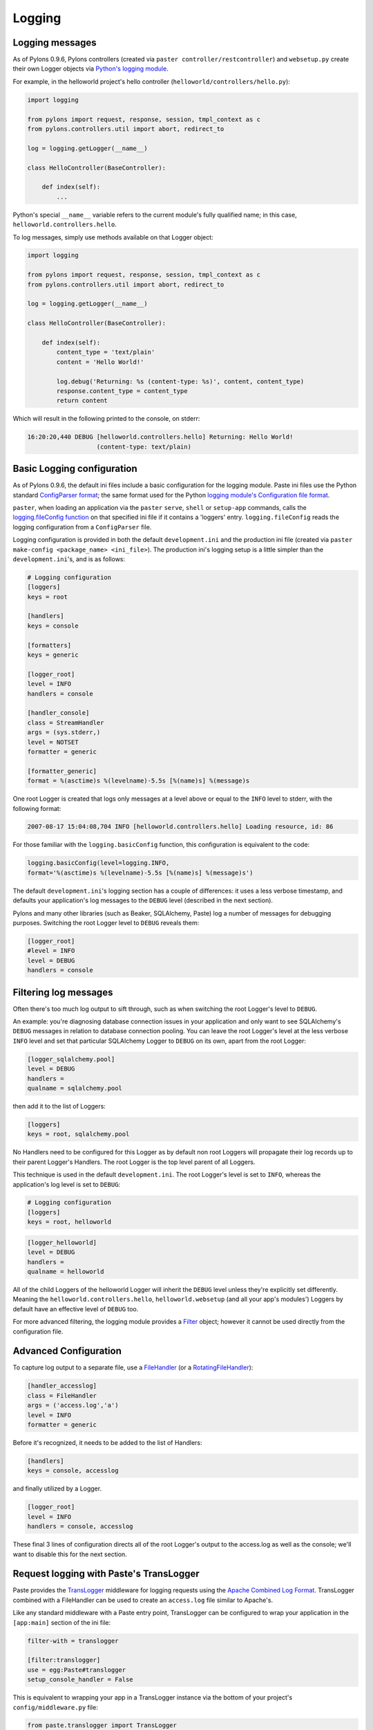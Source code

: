 .. _logging:

=======
Logging
=======

Logging messages 
----------------
 
As of Pylons 0.9.6, Pylons controllers (created via ``paster 
controller/restcontroller``) and ``websetup.py`` create their own Logger objects 
via `Python's logging module <http://docs.python.org/lib/module-logging.html>`_. 

For example, in the helloworld project's hello controller 
(``helloworld/controllers/hello.py``): 

.. code-block:: python 

    import logging 

    from pylons import request, response, session, tmpl_context as c
    from pylons.controllers.util import abort, redirect_to

    log = logging.getLogger(__name__) 

    class HelloController(BaseController): 

        def index(self): 
            ...

Python's special ``__name__`` variable refers to the current module's fully 
qualified name; in this case, ``helloworld.controllers.hello``. 

To log messages, simply use methods available on that Logger object: 

.. code-block:: python 

    import logging 

    from pylons import request, response, session, tmpl_context as c
    from pylons.controllers.util import abort, redirect_to

    log = logging.getLogger(__name__) 

    class HelloController(BaseController): 

        def index(self): 
            content_type = 'text/plain' 
            content = 'Hello World!' 

            log.debug('Returning: %s (content-type: %s)', content, content_type) 
            response.content_type = content_type 
            return content 

Which will result in the following printed to the console, on stderr: 

.. code-block:: text 

    16:20:20,440 DEBUG [helloworld.controllers.hello] Returning: Hello World!
                       (content-type: text/plain) 


Basic Logging configuration 
---------------------------
 
As of Pylons 0.9.6, the default ini files include a basic configuration for the 
logging module. Paste ini files use the Python standard `ConfigParser format 
<http://docs.python.org/lib/module-ConfigParser.html>`_; the same format used 
for the Python `logging module's Configuration file format 
<http://docs.python.org/lib/logging-config-fileformat.html>`_. 

``paster``, when loading an application via the ``paster`` ``serve``, ``shell`` 
or ``setup-app`` commands, calls the `logging.fileConfig function 
<http://docs.python.org/lib/logging-config-api.html>`_ on that specified ini 
file if it contains a 'loggers' entry. ``logging.fileConfig`` reads the logging 
configuration from a ``ConfigParser`` file. 

Logging configuration is provided in both the default ``development.ini`` and 
the production ini file (created via ``paster make-config <package_name> 
<ini_file>``). The production ini's logging setup is a little simpler than the 
``development.ini``'s, and is as follows: 

.. code-block:: ini 

    # Logging configuration 
    [loggers] 
    keys = root 

    [handlers] 
    keys = console 

    [formatters] 
    keys = generic 

    [logger_root] 
    level = INFO 
    handlers = console 

    [handler_console] 
    class = StreamHandler 
    args = (sys.stderr,) 
    level = NOTSET 
    formatter = generic 

    [formatter_generic] 
    format = %(asctime)s %(levelname)-5.5s [%(name)s] %(message)s 

One root Logger is created that logs only messages at a level above or equal to 
the ``INFO`` level to stderr, with the following format: 

.. code-block:: text 

    2007-08-17 15:04:08,704 INFO [helloworld.controllers.hello] Loading resource, id: 86 

For those familiar with the ``logging.basicConfig`` function, this configuration 
is equivalent to the code: 

.. code-block:: python 

    logging.basicConfig(level=logging.INFO, 
    format='%(asctime)s %(levelname)-5.5s [%(name)s] %(message)s') 


The default ``development.ini``'s logging section has a couple of differences: 
it uses a less verbose timestamp, and defaults your application's log messages 
to the ``DEBUG`` level (described in the next section). 

Pylons and many other libraries (such as Beaker, SQLAlchemy, Paste) log a number 
of messages for debugging purposes. Switching the root Logger level to ``DEBUG`` 
reveals them: 

.. code-block:: ini 

    [logger_root] 
    #level = INFO 
    level = DEBUG 
    handlers = console 

Filtering log messages
----------------------

Often there's too much log output to sift through, such as when switching 
the root Logger's level to ``DEBUG``. 

An example: you're diagnosing database connection issues in your application and 
only want to see SQLAlchemy's ``DEBUG`` messages in relation to database 
connection pooling. You can leave the root Logger's level at the less verbose 
``INFO`` level and set that particular SQLAlchemy Logger to ``DEBUG`` on its 
own, apart from the root Logger: 

.. code-block:: ini 

    [logger_sqlalchemy.pool] 
    level = DEBUG 
    handlers = 
    qualname = sqlalchemy.pool 

then add it to the list of Loggers: 

.. code-block:: ini 

    [loggers] 
    keys = root, sqlalchemy.pool 

No Handlers need to be configured for this Logger as by default non root Loggers 
will propagate their log records up to their parent Logger's Handlers. The root 
Logger is the top level parent of all Loggers. 

This technique is used in the default ``development.ini``. The root Logger's 
level is set to ``INFO``, whereas the application's log level is set to 
``DEBUG``: 

.. code-block:: ini 

    # Logging configuration 
    [loggers] 
    keys = root, helloworld 

.. code-block:: ini 

    [logger_helloworld] 
    level = DEBUG 
    handlers = 
    qualname = helloworld 

All of the child Loggers of the helloworld Logger will inherit the ``DEBUG`` 
level unless they're explicitly set differently. Meaning the 
``helloworld.controllers.hello``, ``helloworld.websetup`` (and all your app's 
modules') Loggers by default have an effective level of ``DEBUG`` too. 

For more advanced filtering, the logging module provides a `Filter 
<http://docs.python.org/lib/node423.html>`_ object; however it cannot be used 
directly from the configuration file. 

Advanced Configuration 
----------------------

To capture log output to a separate file, use a `FileHandler 
<http://docs.python.org/lib/node412.html>`_ (or a `RotatingFileHandler 
<http://docs.python.org/lib/node413.html>`_): 

.. code-block:: ini 

    [handler_accesslog] 
    class = FileHandler 
    args = ('access.log','a') 
    level = INFO 
    formatter = generic 

Before it's recognized, it needs to be added to the list of Handlers: 

.. code-block:: ini 

    [handlers] 
    keys = console, accesslog 

and finally utilized by a Logger. 

.. code-block:: ini 

    [logger_root] 
    level = INFO 
    handlers = console, accesslog 

These final 3 lines of configuration directs all of the root Logger's output to 
the access.log as well as the console; we'll want to disable this for the next 
section. 

Request logging with Paste's TransLogger 
----------------------------------------

Paste provides the `TransLogger 
<http://pythonpaste.org/module-paste.translogger.html>`_ middleware for logging 
requests using the `Apache Combined Log Format 
<http://httpd.apache.org/docs/2.2/logs.html#combined>`_. TransLogger combined 
with a FileHandler can be used to create an ``access.log`` file similar to 
Apache's. 

Like any standard middleware with a Paste entry point, TransLogger can be 
configured to wrap your application in the ``[app:main]`` section of the ini 
file: 

.. code-block:: ini 

    filter-with = translogger 

    [filter:translogger] 
    use = egg:Paste#translogger 
    setup_console_handler = False 

This is equivalent to wrapping your app in a TransLogger instance via the bottom 
of your project's ``config/middleware.py`` file: 

.. code-block:: python 

    from paste.translogger import TransLogger 
    app = TransLogger(app, setup_console_handler=False) 
    return app 

TransLogger will automatically setup a logging Handler to the console when 
called with no arguments, so it 'just works' in environments that don't 
configure logging. Since we've configured our own logging Handlers, we need to 
disable that option via ``setup_console_handler = False``. 

With the filter in place, TransLogger's Logger (named the 'wsgi' Logger) will 
propagate its log messages to the parent Logger (the root Logger), sending its 
output to the console when we request a page: 

.. code-block:: text 

    00:50:53,694 INFO [helloworld.controllers.hello] Returning: Hello World!
                      (content-type: text/plain) 
    00:50:53,695 INFO [wsgi] 192.168.1.111 - - [11/Aug/2007:20:09:33 -0700] "GET /hello
    HTTP/1.1" 404 - "-" 
    "Mozilla/5.0 (Macintosh; U; Intel Mac OS X; en-US; rv:1.8.1.6) Gecko/20070725
    Firefox/2.0.0.6" 

To direct TransLogger to the ``access.log`` FileHandler defined above, we need 
to add that FileHandler to the wsgi Logger's list of Handlers: 

.. code-block:: ini 

    # Logging configuration 
    [loggers] 
    keys = root, wsgi 

.. code-block:: ini 

    [logger_wsgi] 
    level = INFO 
    handlers = handler_accesslog 
    qualname = wsgi 
    propagate = 0 

As mentioned above, non-root Loggers by default propagate their log Records to 
the root Logger's Handlers (currently the console Handler). Setting 
``propagate`` to 0 (false) here disables this; so the ``wsgi`` Logger directs 
its records only to the ``accesslog`` Handler. 

Finally, there's no need to use the ``generic`` Formatter with TransLogger as 
TransLogger itself provides all the information we need. We'll use a Formatter 
that passes-through the log messages as is: 

.. code-block:: ini 

    [formatters] 
    keys = generic, accesslog 

.. code-block:: ini 

    [formatter_accesslog] 
    format = %(message)s 

Then wire this new ``accesslog`` Formatter into the FileHandler: 

.. code-block:: ini 

    [handler_accesslog] 
    class = FileHandler 
    args = ('access.log','a') 
    level = INFO 
    formatter = accesslog 

Logging to wsgi.errors 
---------------------- 
Pylons provides a custom logging Handler class, `pylons.log.WSGIErrorsHandler 
<http://pylonshq.com/docs/class-pylons.log.WSGIErrorsHandler.html>`_, for 
logging output to ``environ['wsgi.errors']``: the WSGI server's error stream 
(see the `WSGI Spefification, PEP 333 
<http://www.python.org/dev/peps/pep-0333/>`_ for more 
information). ``wsgi.errors`` can be useful to log to in certain situations, 
such as when deployed under Apache mod_wsgi/mod_python, where the 
``wsgi.errors`` stream is the Apache error log. 

To configure logging of only ``ERROR`` (and ``CRITICAL``) messages to 
``wsgi.errors``, add the following to the ini file: 

.. code-block:: ini 

    [handlers] 
    keys = console, wsgierrors 

.. code-block:: ini 

    [handler_wsgierrors] 
    class = pylons.log.WSGIErrorsHandler 
    args = () 
    level = ERROR 
    format = generic 

then add the new Handler name to the list of Handlers used by the root Logger: 

.. code-block:: ini 

    [logger_root] 
    level = INFO 
    handlers = console, wsgierrors 

.. warning :: 

    ``WSGIErrorsHandler`` does not receive log messages created during
    application startup. This is due to the ``wsgi.errors`` stream only being
    available through the ``environ`` dictionary; which isn't available until a
    request is made. 

Lumberjacking with log4j's Chainsaw 
=================================== 
Java's ``log4j`` project provides the Java GUI application `Chainsaw 
<http://logging.apache.org/log4j/docs/chainsaw.html>`_ for viewing and managing 
log messages. Among its features are the ability to filter log messages on the 
fly, and customizable color highlighting of log messages. 

We can configure Python's logging module to output to a format parsable by 
Chainsaw, ``log4j``'s `XMLLayout 
<http://logging.apache.org/log4j/docs/api/org/apache/log4j/xml/XMLLayout.html>`_ 
format. 

To do so, we first need to install the `Python XMLLayout package 
<http://pypi.python.org/pypi/XMLLayout>`_: 

.. code-block:: bash 

    $ easy_install XMLLayout 

It provides a log Formatter that generates ``XMLLayout`` XML. It also provides 
``RawSocketHandler``; like the logging module's ``SocketHandler``, it sends log 
messages across the network, but does not pickle them. 

The following is an example configuration for sending ``XMLLayout`` log messages 
across the network to Chainsaw, if it were listening on `localhost` port `4448`: 

.. code-block:: ini 

    [handlers] 
    keys = console, chainsaw 

    [formatters] 
    keys = generic, xmllayout 

    [logger_root] 
    level = INFO 
    handlers = console, chainsaw 

.. code-block:: ini 

    [handler_chainsaw] 
    class = xmllayout.RawSocketHandler 
    args = ('localhost', 4448) 
    level = NOTSET 
    formatter = xmllayout 

.. code-block:: ini 

    [formatter_xmllayout] 
    class = xmllayout.XMLLayout 

This configures any log messages handled by the root Logger to also be sent to 
Chainsaw. The default ``development.ini`` configures the root Logger to the 
``INFO`` level, however in the case of using Chainsaw, it is preferable to 
configure the root Logger to ``NOTSET`` so *all* log messages are sent to 
Chainsaw. Instead, we can restrict the console handler to the ``INFO`` level: 

.. code-block:: ini 

    [logger_root] 
    level = NOTSET 
    handlers = console 

    [handler_console] 
    class = StreamHandler 
    args = (sys.stderr,) 
    level = INFO 
    formatter = generic 

Chainsaw can be downloaded from its `home page 
<http://logging.apache.org/log4j/docs/chainsaw.html>`_, but can also be launched 
directly from a Java-enabled browser via the link: `Chainsaw web start 
<http://logging.apache.org/log4j/docs/webstart/chainsaw/chainsawWebStart.jnlp>`_.

It can be configured from the GUI, but it also supports reading its 
configuration from a ``log4j.xml`` file. 

The following ``log4j.xml`` file configures Chainsaw to listen on port `4448` 
for ``XMLLayout`` style log messages. It also hides Chainsaw's own logging 
messages under the ``WARN`` level, so only your app's log messages are 
displayed: 

.. code-block:: xml 

    <?xml version="1.0" encoding="UTF-8" ?> 
    <!DOCTYPE configuration> 
    <configuration xmlns="http://logging.apache.org/"> 

    <plugin name="XMLSocketReceiver" class="org.apache.log4j.net.XMLSocketReceiver"> 
        <param name="decoder" value="org.apache.log4j.xml.XMLDecoder"/> 
        <param name="port" value="4448"/> 
    </plugin> 

    <logger name="org.apache.log4j"> 
        <level value="warn"/> 
    </logger> 

    <root> 
        <level value="debug"/> 
    </root> 

    </configuration> 

Chainsaw will prompt for a configuration file upon startup. The configuration 
can also be loaded later by clicking `File`/`Load Log4J File...`. You should see 
an XMLSocketReceiver instance loaded in Chainsaw's Receiver list, configured at 
port `4448`, ready to receive log messages. 

Here's how the Pylons stack's log messages can look with colors defined (using 
Chainsaw on OS X): 

.. image:: _static/Pylons_Stack-Chainsaw-OSX.png 
    :width: 750px
    :height: 469px

Alternate Logging Configuration style
=====================================

Pylons' default ini files include a basic configuration for Python's logging
module. Its format matches the standard Python :mod:`logging` module's `config file format <http://docs.python.org/lib/logging-config-fileformat.html>`_ . If a 
more concise format is preferred, here is Max Ischenko's demonstration of 
an alternative style to setup logging.

The following function is called at the application start up (e.g. Global ctor):

.. code-block:: python

    def setup_logging():
        logfile = config['logfile']
        if logfile == 'STDOUT': # special value, used for unit testing
            logging.basicConfig(stream=sys.stdout, level=logging.DEBUG,
                   #format='%(name)s %(levelname)s %(message)s',
                   #format='%(asctime)s,%(msecs)d %(levelname)s %(message)s',
                   format='%(asctime)s,%(msecs)d %(name)s %(levelname)s %(message)s',
                   datefmt='%H:%M:%S')
        else:
            logdir = os.path.dirname(os.path.abspath(logfile))
            if not os.path.exists(logdir):
                os.makedirs(logdir)
            logging.basicConfig(filename=logfile, mode='at+',
                 level=logging.DEBUG,
                 format='%(asctime)s,%(msecs)d %(name)s %(levelname)s %(message)s',
                 datefmt='%Y-%b-%d %H:%M:%S')
        setup_thirdparty_logging()

The setup_thirdparty_logging function searches through the certain keys of the
application ``.ini`` file which specify logging level for a particular logger
(module).

.. code-block:: python

    def setup_thirdparty_logging():
        for key in config:
            if not key.endswith('logging'):
                continue
            value = config.get(key)
            key = key.rstrip('.logging')
            loglevel = logging.getLevelName(value)
            log.info('Set %s logging for %s', logging.getLevelName(loglevel), key)
            logging.getLogger(key).setLevel(loglevel)

Relevant section of the .ini file (example):

.. code-block:: ini

    sqlalchemy.logging = WARNING
    sqlalchemy.orm.unitofwork.logging = INFO
    sqlalchemy.engine.logging = DEBUG
    sqlalchemy.orm.logging = INFO
    routes.logging = WARNING

This means that routes logger (and all sub-loggers such as routes.mapper) only
passes through messages of at least WARNING level; sqlalachemy defaults to
WARNING level but some loggers are configured with more verbose level to aid
debugging.
